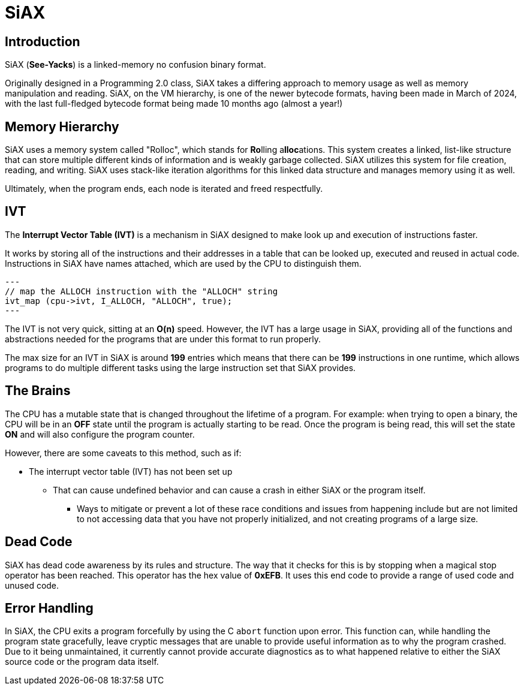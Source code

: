 = SiAX

== Introduction

SiAX (*See-Yacks*) is a linked-memory no confusion binary format.

Originally designed in a Programming 2.0 class, SiAX takes a differing approach to memory usage as well as memory manipulation and reading. SiAX, on the VM hierarchy, is one of the newer bytecode formats, having been made in March of 2024, with the last full-fledged bytecode format being made 10 months ago (almost a year!)

== Memory Hierarchy

SiAX uses a memory system called "Rolloc", which stands for **Ro**lling a**lloc**ations. This system creates a linked, list-like structure that can store multiple different kinds of information and is weakly garbage collected. SiAX utilizes this system for file creation, reading, and writing. SiAX uses stack-like iteration algorithms for this linked data structure and manages memory using it as well.

Ultimately, when the program ends, each node is iterated and freed respectfully. 

== IVT

The **Interrupt Vector Table (IVT)** is a mechanism in SiAX designed to make look up and execution of instructions faster.

It works by storing all of the instructions and their addresses in a table that can be looked up, executed and reused in actual code. Instructions in SiAX have names attached, which are used by the CPU to distinguish them.

[source,c]
---
// map the ALLOCH instruction with the "ALLOCH" string
ivt_map (cpu->ivt, I_ALLOCH, "ALLOCH", true);
---

The IVT is not very quick, sitting at an *O(n)* speed. However, the IVT has a large usage in SiAX, providing all of the functions and abstractions needed for the programs that are under this format to run properly.

The max size for an IVT in SiAX is around *199* entries which means that there can be *199* instructions in one runtime, which allows programs to do multiple different tasks using the large instruction set that SiAX provides.

== The Brains

The CPU has a mutable state that is changed throughout the lifetime of a program. For example: when trying to open a binary, the CPU will be in an **OFF** state until the program is actually starting to be read. Once the program is being read, this will set the state **ON** and will also configure the program counter.

However, there are some caveats to this method, such as if:

* The interrupt vector table (IVT) has not been set up
** That can cause undefined behavior and can cause a crash in either SiAX or the program itself.
*** Ways to mitigate or prevent a lot of these race conditions and issues from happening include but are not limited to not accessing data that you have not properly initialized, and not creating programs of a large size.

== Dead Code

SiAX has dead code awareness by its rules and structure. The way that it checks for this is by stopping when a magical stop operator has been reached. This operator has the hex value of *0xEFB*. It uses this end code to provide a range of used code and unused code.

== Error Handling

In SiAX, the CPU exits a program forcefully by using the C `abort` function upon error. This function can, while handling the program state gracefully, leave cryptic messages that are unable to provide useful information as to why the program crashed. Due to it being unmaintained, it currently cannot provide accurate diagnostics as to what happened relative to either the SiAX source code or the program data itself.
